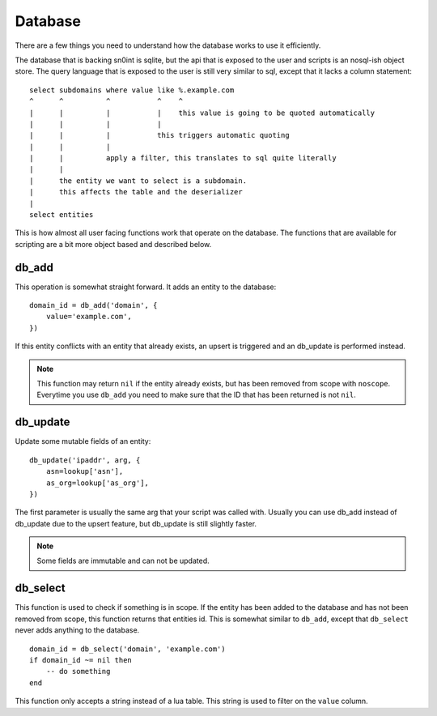 Database
========

There are a few things you need to understand how the database works to use it
efficiently.

The database that is backing sn0int is sqlite, but the api that is exposed to
the user and scripts is an nosql-ish object store. The query language that is
exposed to the user is still very similar to sql, except that it lacks a column
statement::

    select subdomains where value like %.example.com
    ^      ^          ^           ^    ^
    |      |          |           |    this value is going to be quoted automatically
    |      |          |           |
    |      |          |           this triggers automatic quoting
    |      |          |
    |      |          apply a filter, this translates to sql quite literally
    |      |
    |      the entity we want to select is a subdomain.
    |      this affects the table and the deserializer
    |
    select entities

This is how almost all user facing functions work that operate on the database.
The functions that are available for scripting are a bit more object based and
described below.

db_add
------

This operation is somewhat straight forward. It adds an entity to the
database::

    domain_id = db_add('domain', {
        value='example.com',
    })

If this entity conflicts with an entity that already exists, an upsert is
triggered and an db_update is performed instead.

.. note::
   This function may return ``nil`` if the entity already exists, but has been
   removed from scope with ``noscope``. Everytime you use ``db_add`` you need
   to make sure that the ID that has been returned is not ``nil``.

db_update
---------

Update some mutable fields of an entity::

    db_update('ipaddr', arg, {
        asn=lookup['asn'],
        as_org=lookup['as_org'],
    })

The first parameter is usually the same arg that your script was called with.
Usually you can use db_add instead of db_update due to the upsert feature, but
db_update is still slightly faster.

.. note::
   Some fields are immutable and can not be updated.

db_select
---------

This function is used to check if something is in scope. If the entity has been
added to the database and has not been removed from scope, this function
returns that entities id. This is somewhat similar to ``db_add``, except that
``db_select`` never adds anything to the database.

::

    domain_id = db_select('domain', 'example.com')
    if domain_id ~= nil then
        -- do something
    end

This function only accepts a string instead of a lua table. This string is used
to filter on the ``value`` column.
